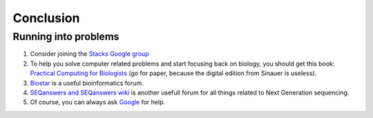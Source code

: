 Conclusion
**********

Running into problems
=====================

#. Consider joining the `Stacks Google group
   <https://groups.google.com/forum/#!forum/stacks-users>`_
#. To help you solve computer related problems and start focusing back on
   biology, you should get this book: `Practical Computing for Biologists
   <http://practicalcomputing.org>`_ (go for paper, because the digital edition
   from Sinauer is useless). 
#. `Biostar <https://www.biostars.org>`_ is a useful bioinformatics forum.
#. `SEQanswers and SEQanswers wiki <http://seqanswers.com>`_ is another usefull
   forum for all things related to Next Generation sequencing.
#. Of course, you can always ask `Google <https://www.google.com>`_ for help.

